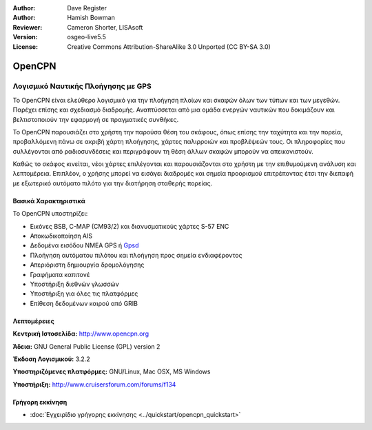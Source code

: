 :Author: Dave Register
:Author: Hamish Bowman
:Reviewer: Cameron Shorter, LISAsoft
:Version: osgeo-live5.5
:License: Creative Commons Attribution-ShareAlike 3.0 Unported  (CC BY-SA 3.0)


.. image:: ../../images/project_logos/logo-opencpn.png
  :scale: 70 %
  :alt: project logo
  :align: right
  :target: http://www.opencpn.org


OpenCPN
================================================================================

Λογισμικό Ναυτικής Πλοήγησης με GPS
~~~~~~~~~~~~~~~~~~~~~~~~~~~~~~~~~~~~~~~~~~~~~~~~~~~~~~~~~~~~~~~~~~~~~~~~~~~~~~~~
Το OpenCPN είναι ελεύθερο λογισμικό για την πλοήγηση πλοίων και σκαφών όλων των τύπων και των μεγεθών. Παρέχει επίσης και σχεδιασμό διαδρομής. Αναπτύσσεται από μια ομάδα ενεργών ναυτικών που δοκιμάζουν και βελτιστοποιούν την εφαρμογή σε πραγματικές συνθήκες.

Το OpenCPN παρουσιάζει στο χρήστη την παρούσα θέση του σκάφους, όπως επίσης την ταχύτητα και την πορεία, προβαλλόμενη πάνω σε ακριβή χάρτη πλοήγησης, χάρτες παλιρροιών και προβλέψεών τους. Οι πληροφορίες που συλλέγονται από ραδιοσυνδέσεις και περιγράφουν τη θέση άλλων σκαφών μπορούν να απεικονιστούν.

Καθώς το σκάφος κινείται, νέοι χάρτες επιλέγονται και παρουσιάζονται στο χρήστη με την επιθυμούμενη ανάλυση και λεπτομέρεια. Επιπλέον, ο χρήσης μπορεί να εισάγει διαδρομές και σημεία προορισμού επιτρέποντας έτσι την διεπαφή με εξωτερικό αυτόματο πιλότο για την διατήρηση σταθερής πορείας.


Βασικά Χαρακτηριστικά
--------------------------------------------------------------------------------

.. image:: ../../images/screenshots/1024x768/opencpn_screenshot.png
  :scale: 50 %
  :alt: screenshot
  :align: right

Το OpenCPN υποστηρίζει:

* Εικόνες BSB, C-MAP (CM93/2) και διανυσματικούς χάρτες S-57 ENC
* Αποκωδικοποίηση AIS
* Δεδομένα εισόδου NMEA GPS ή `Gpsd <http://gpsd.berlios.de>`_
* Πλοήγηση αυτόματου πιλότου και πλοήγηση προς σημεία ενδιαφέροντος
* Απεριόριστη δημιουργία δρομολόγησης
* Γραφήματα καπιτονέ
* Υποστήριξη διεθνών γλωσσών
* Υποστήριξη για όλες τις πλατφόρμες
* Επίθεση δεδομένων καιρού από GRIB

Λεπτομέρειες
--------------------------------------------------------------------------------

**Κεντρική Ιστοσελίδα:** http://www.opencpn.org

**Άδεια:** GNU General Public License (GPL) version 2

**Έκδοση Λογισμικού:** 3.2.2

**Υποστηριζόμενες πλατφόρμες:** GNU/Linux, Mac OSX, MS Windows

**Υποστήριξη:** http://www.cruisersforum.com/forums/f134


Γρήγορη εκκίνηση
--------------------------------------------------------------------------------

* :doc:`Εγχειρίδιο γρήγορης εκκίνησης <../quickstart/opencpn_quickstart>`


